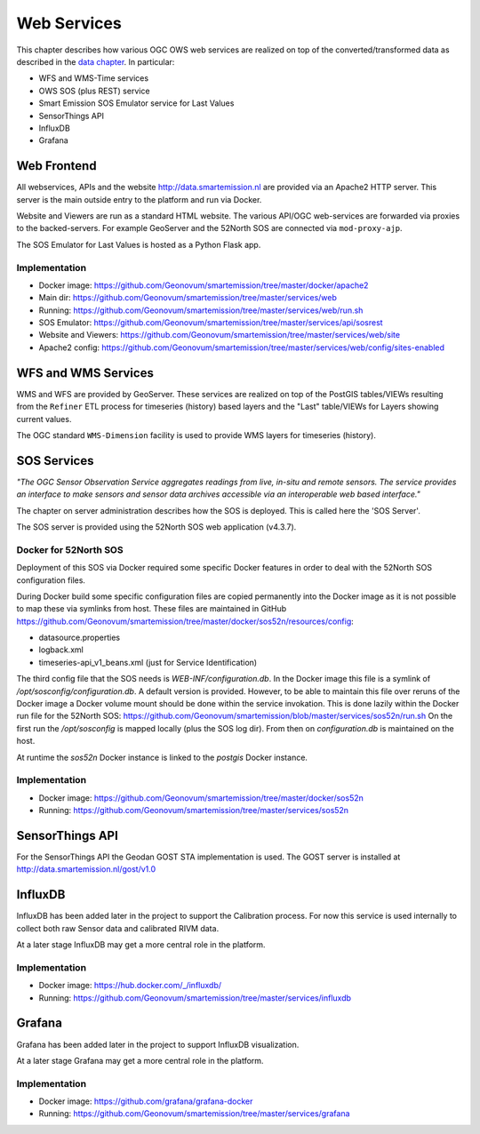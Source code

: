 .. _services:

============
Web Services
============

This chapter describes how various OGC OWS web services are realized on top of the
converted/transformed data as described in the `data chapter <data.html>`_.
In particular:

* WFS and WMS-Time services
* OWS SOS (plus REST) service
* Smart Emission SOS Emulator service for Last Values
* SensorThings API
* InfluxDB
* Grafana

Web Frontend
============

All webservices, APIs and the website http://data.smartemission.nl are provided
via an Apache2 HTTP server. This server is the main outside entry to the platform
and run via Docker.

Website and Viewers are run as a standard HTML website. The various API/OGC web-services
are forwarded via proxies to the backed-servers. For example GeoServer
and the 52North SOS are connected via ``mod-proxy-ajp``.

The SOS Emulator for Last Values is hosted as a Python Flask app.

Implementation
--------------

* Docker image: https://github.com/Geonovum/smartemission/tree/master/docker/apache2
* Main dir: https://github.com/Geonovum/smartemission/tree/master/services/web
* Running: https://github.com/Geonovum/smartemission/tree/master/services/web/run.sh
* SOS Emulator: https://github.com/Geonovum/smartemission/tree/master/services/api/sosrest
* Website and Viewers: https://github.com/Geonovum/smartemission/tree/master/services/web/site
* Apache2 config: https://github.com/Geonovum/smartemission/tree/master/services/web/config/sites-enabled

WFS and WMS Services
====================

WMS and WFS are provided by GeoServer. These services are realized on top of the
PostGIS tables/VIEWs resulting from the ``Refiner`` ETL process for timeseries (history) based
layers and the "Last" table/VIEWs for Layers showing current values.

The OGC standard ``WMS-Dimension`` facility is used to provide WMS layers for timeseries (history).

SOS Services
============

*"The OGC Sensor Observation Service aggregates readings from live, in-situ and remote sensors.*
*The service provides an interface to make sensors and sensor data archives accessible via an*
*interoperable web based interface."*

The chapter on server administration describes how the SOS is deployed. This is
called here the 'SOS Server'.

The SOS server is provided using the 52North SOS web application (v4.3.7).

Docker for 52North SOS
----------------------

Deployment of this SOS via Docker required some specific Docker features in order
to deal with the 52North SOS configuration files.

During Docker build some specific configuration files are
copied permanently into the Docker image
as it is not possible to map these via symlinks from host. These files
are maintained in
GitHub https://github.com/Geonovum/smartemission/tree/master/docker/sos52n/resources/config:

* datasource.properties
* logback.xml
* timeseries-api_v1_beans.xml  (just for Service Identification)

The third config file that the SOS needs is `WEB-INF/configuration.db`.
In the Docker image this file is a symlink of `/opt/sosconfig/configuration.db`.
A default version is provided. However, to be able to maintain
this file over reruns of the Docker image a Docker volume mount should be
done within the service invokation. This is done lazily within the Docker
run file for the 52North SOS:
https://github.com/Geonovum/smartemission/blob/master/services/sos52n/run.sh
On the first run the `/opt/sosconfig` is mapped locally (plus the SOS log dir).
From then on `configuration.db` is maintained on the host.

At runtime the `sos52n` Docker instance is linked to the `postgis` Docker instance.

Implementation
--------------

* Docker image: https://github.com/Geonovum/smartemission/tree/master/docker/sos52n
* Running: https://github.com/Geonovum/smartemission/tree/master/services/sos52n

SensorThings API
================

For the SensorThings API the Geodan GOST STA implementation is used.
The GOST server is installed at http://data.smartemission.nl/gost/v1.0

InfluxDB
========

InfluxDB has been added later in the project to support the Calibration process.
For now this service is used internally to collect both raw Sensor data and
calibrated RIVM data.

At a later stage InfluxDB may get a more central role in the platform.

Implementation
--------------

* Docker image: https://hub.docker.com/_/influxdb/
* Running: https://github.com/Geonovum/smartemission/tree/master/services/influxdb

Grafana
=======

Grafana has been added later in the project to support InfluxDB visualization.

At a later stage Grafana may get a more central role in the platform.

Implementation
--------------

* Docker image: https://github.com/grafana/grafana-docker
* Running: https://github.com/Geonovum/smartemission/tree/master/services/grafana
